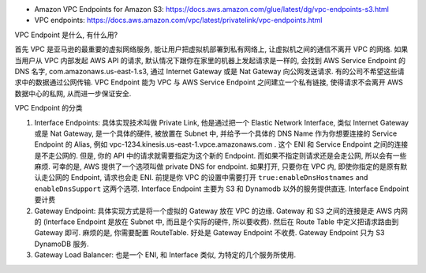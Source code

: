- Amazon VPC Endpoints for Amazon S3: https://docs.aws.amazon.com/glue/latest/dg/vpc-endpoints-s3.html
- VPC endpoints: https://docs.aws.amazon.com/vpc/latest/privatelink/vpc-endpoints.html

VPC Endpoint 是什么, 有什么用?

首先 VPC 是亚马逊的最重要的虚拟网络服务, 能让用户把虚拟机部署到私有网络上, 让虚拟机之间的通信不离开 VPC 的网络. 如果当用户从 VPC 内部发起 AWS API 的请求, 默认情况下跟你在家里的机器上发起请求是一样的, 会找到 AWS Service Endpoint 的 DNS 名字, com.amazonaws.us-east-1.s3, 通过 Internet Gateway 或是 Nat Gateway 向公网发送请求. 有的公司不希望这些请求中的数据通过公网传输. VPC Endpoint 能为 VPC 与 AWS Service Endpoint 之间建立一个私有链接, 使得请求不会离开 AWS 数据中心的私网, 从而进一步保证安全.

VPC Endpoint 的分类

1. Interface Endpoints: 具体实现技术叫做 Private Link, 他是通过把一个 Elastic Network Interface, 类似 Internet Gateway 或是 Nat Gateway, 是一个具体的硬件, 被放置在 Subnet 中, 并给予一个具体的 DNS Name 作为你想要连接的 Service Endpoint 的 Alias, 例如 vpc-1234.kinesis.us-east-1.vpce.amazonaws.com . 这个 ENI 和 Service Endpoint 之间的连接是不走公网的. 但是, 你的 API 中的请求就需要指定为这个新的 Endpoint. 而如果不指定则请求还是会走公网, 所以会有一些麻烦. 可幸的是, AWS 提供了一个选项叫做 private DNS for endpoint. 如果打开, 只要你在 VPC 内, 即使你指定的是原有默认走公网的 Endpoint, 请求也会走 ENI. 前提是你 VPC 的设置中需要打开 ``true:enableDnsHostnames`` and ``enableDnsSupport`` 这两个选项. Interface Endpoint 主要为 S3 和 Dynamodb 以外的服务提供直连. Interface Endpoint 要计费
2. Gateway Endpoint: 具体实现方式是将一个虚拟的 Gateway 放在 VPC 的边缘. Gateway 和 S3 之间的连接是走 AWS 内网的 (Interface Endpoint 是放在 Subnet 中, 而且是个实际的硬件, 所以要收费). 然后在 Route Table 中定义把请求路由到 Gateway 即可. 麻烦的是, 你需要配置 RouteTable. 好处是 Gateway Endpoint 不收费. Gateway Endpoint 只为 S3 DynamoDB 服务.
3. Gateway Load Balancer: 也是一个 ENI, 和 Interface 类似, 为特定的几个服务所使用.
